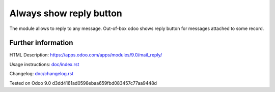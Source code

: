 ==========================
 Always show reply button
==========================

The module allows to reply to any message. Out-of-box odoo shows reply button for messages attached to some record.

Further information
===================

HTML Description: https://apps.odoo.com/apps/modules/9.0/mail_reply/

Usage instructions: `<doc/index.rst>`__

Changelog: `<doc/changelog.rst>`__

Tested on Odoo 9.0 d3dd4161ad0598ebaa659fbd083457c77aa9448d
